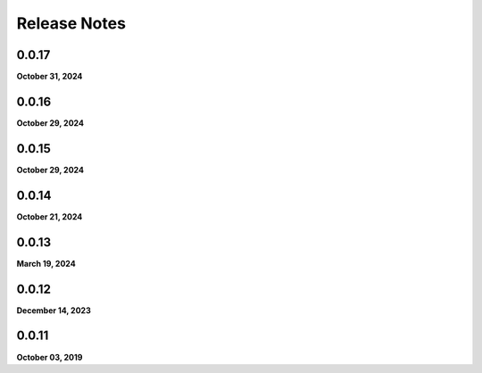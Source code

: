 .. _release_notes:

Release Notes
=============

0.0.17
------
**October 31, 2024**

0.0.16
------
**October 29, 2024**

0.0.15
------
**October 29, 2024**

0.0.14
------
**October 21, 2024**

0.0.13
------
**March 19, 2024**

0.0.12
------
**December 14, 2023**

0.0.11
------
**October 03, 2019**

